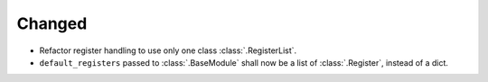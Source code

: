 Changed
_______
* Refactor register handling to use only one class :class:`.RegisterList`.
* ``default_registers`` passed to :class:`.BaseModule` shall now be a list of :class:`.Register`,
  instead of a dict.

